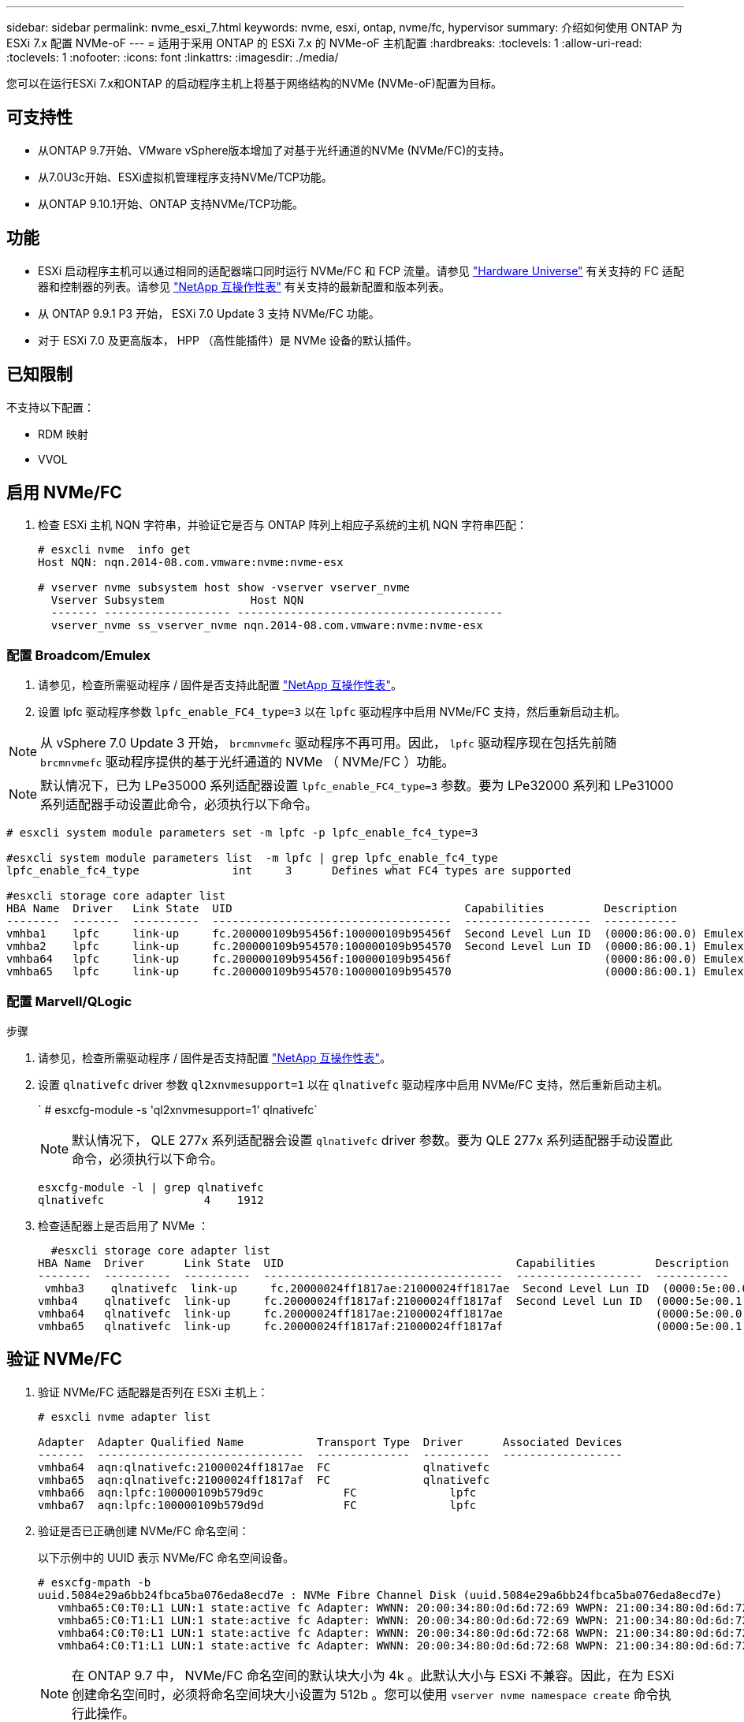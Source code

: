 ---
sidebar: sidebar 
permalink: nvme_esxi_7.html 
keywords: nvme, esxi, ontap, nvme/fc, hypervisor 
summary: 介绍如何使用 ONTAP 为 ESXi 7.x 配置 NVMe-oF 
---
= 适用于采用 ONTAP 的 ESXi 7.x 的 NVMe-oF 主机配置
:hardbreaks:
:toclevels: 1
:allow-uri-read: 
:toclevels: 1
:nofooter: 
:icons: font
:linkattrs: 
:imagesdir: ./media/


[role="lead"]
您可以在运行ESXi 7.x和ONTAP 的启动程序主机上将基于网络结构的NVMe (NVMe-oF)配置为目标。



== 可支持性

* 从ONTAP 9.7开始、VMware vSphere版本增加了对基于光纤通道的NVMe (NVMe/FC)的支持。
* 从7.0U3c开始、ESXi虚拟机管理程序支持NVMe/TCP功能。
* 从ONTAP 9.10.1开始、ONTAP 支持NVMe/TCP功能。




== 功能

* ESXi 启动程序主机可以通过相同的适配器端口同时运行 NVMe/FC 和 FCP 流量。请参见 link:https://hwu.netapp.com/Home/Index["Hardware Universe"^] 有关支持的 FC 适配器和控制器的列表。请参见 link:https://mysupport.netapp.com/matrix/["NetApp 互操作性表"^] 有关支持的最新配置和版本列表。
* 从 ONTAP 9.9.1 P3 开始， ESXi 7.0 Update 3 支持 NVMe/FC 功能。
* 对于 ESXi 7.0 及更高版本， HPP （高性能插件）是 NVMe 设备的默认插件。




== 已知限制

不支持以下配置：

* RDM 映射
* VVOL




== 启用 NVMe/FC

. 检查 ESXi 主机 NQN 字符串，并验证它是否与 ONTAP 阵列上相应子系统的主机 NQN 字符串匹配：
+
[listing]
----
# esxcli nvme  info get
Host NQN: nqn.2014-08.com.vmware:nvme:nvme-esx

# vserver nvme subsystem host show -vserver vserver_nvme
  Vserver Subsystem             Host NQN
  ------- ------------------- ----------------------------------------
  vserver_nvme ss_vserver_nvme nqn.2014-08.com.vmware:nvme:nvme-esx
----




=== 配置 Broadcom/Emulex

. 请参见，检查所需驱动程序 / 固件是否支持此配置 link:https://mysupport.netapp.com/matrix/["NetApp 互操作性表"^]。
. 设置 lpfc 驱动程序参数 `lpfc_enable_FC4_type=3` 以在 `lpfc` 驱动程序中启用 NVMe/FC 支持，然后重新启动主机。



NOTE: 从 vSphere 7.0 Update 3 开始， `brcmnvmefc` 驱动程序不再可用。因此， `lpfc` 驱动程序现在包括先前随 `brcmnvmefc` 驱动程序提供的基于光纤通道的 NVMe （ NVMe/FC ）功能。


NOTE: 默认情况下，已为 LPe35000 系列适配器设置 `lpfc_enable_FC4_type=3` 参数。要为 LPe32000 系列和 LPe31000 系列适配器手动设置此命令，必须执行以下命令。

[listing]
----
# esxcli system module parameters set -m lpfc -p lpfc_enable_fc4_type=3

#esxcli system module parameters list  -m lpfc | grep lpfc_enable_fc4_type
lpfc_enable_fc4_type              int     3      Defines what FC4 types are supported

#esxcli storage core adapter list
HBA Name  Driver   Link State  UID                                   Capabilities         Description
--------  -------  ----------  ------------------------------------  -------------------  -----------
vmhba1    lpfc     link-up     fc.200000109b95456f:100000109b95456f  Second Level Lun ID  (0000:86:00.0) Emulex Corporation Emulex LPe36000 Fibre Channel Adapter    FC HBA
vmhba2    lpfc     link-up     fc.200000109b954570:100000109b954570  Second Level Lun ID  (0000:86:00.1) Emulex Corporation Emulex LPe36000 Fibre Channel Adapter    FC HBA
vmhba64   lpfc     link-up     fc.200000109b95456f:100000109b95456f                       (0000:86:00.0) Emulex Corporation Emulex LPe36000 Fibre Channel Adapter   NVMe HBA
vmhba65   lpfc     link-up     fc.200000109b954570:100000109b954570                       (0000:86:00.1) Emulex Corporation Emulex LPe36000 Fibre Channel Adapter   NVMe HBA
----


=== 配置 Marvell/QLogic

.步骤
. 请参见，检查所需驱动程序 / 固件是否支持配置 link:https://mysupport.netapp.com/matrix/["NetApp 互操作性表"^]。
. 设置 `qlnativefc` driver 参数 `ql2xnvmesupport=1` 以在 `qlnativefc` 驱动程序中启用 NVMe/FC 支持，然后重新启动主机。
+
` # esxcfg-module -s 'ql2xnvmesupport=1' qlnativefc`

+

NOTE: 默认情况下， QLE 277x 系列适配器会设置 `qlnativefc` driver 参数。要为 QLE 277x 系列适配器手动设置此命令，必须执行以下命令。

+
[listing]
----
esxcfg-module -l | grep qlnativefc
qlnativefc               4    1912
----
. 检查适配器上是否启用了 NVMe ：
+
[listing]
----
  #esxcli storage core adapter list
HBA Name  Driver      Link State  UID                                   Capabilities         Description
--------  ----------  ----------  ------------------------------------  -------------------  -----------
 vmhba3    qlnativefc  link-up     fc.20000024ff1817ae:21000024ff1817ae  Second Level Lun ID  (0000:5e:00.0) QLogic Corp QLE2742 Dual Port 32Gb Fibre Channel to PCIe Adapter    FC Adapter
vmhba4    qlnativefc  link-up     fc.20000024ff1817af:21000024ff1817af  Second Level Lun ID  (0000:5e:00.1) QLogic Corp QLE2742 Dual Port 32Gb Fibre Channel to PCIe Adapter FC Adapter
vmhba64   qlnativefc  link-up     fc.20000024ff1817ae:21000024ff1817ae                       (0000:5e:00.0) QLogic Corp QLE2742 Dual Port 32Gb Fibre Channel to PCIe Adapter  NVMe FC Adapter
vmhba65   qlnativefc  link-up     fc.20000024ff1817af:21000024ff1817af                       (0000:5e:00.1) QLogic Corp QLE2742 Dual Port 32Gb Fibre Channel to PCIe Adapter  NVMe FC Adapter
----




== 验证 NVMe/FC

. 验证 NVMe/FC 适配器是否列在 ESXi 主机上：
+
[listing]
----
# esxcli nvme adapter list

Adapter  Adapter Qualified Name           Transport Type  Driver      Associated Devices
-------  -------------------------------  --------------  ----------  ------------------
vmhba64  aqn:qlnativefc:21000024ff1817ae  FC              qlnativefc
vmhba65  aqn:qlnativefc:21000024ff1817af  FC              qlnativefc
vmhba66  aqn:lpfc:100000109b579d9c 	      FC              lpfc
vmhba67  aqn:lpfc:100000109b579d9d 	      FC              lpfc

----
. 验证是否已正确创建 NVMe/FC 命名空间：
+
以下示例中的 UUID 表示 NVMe/FC 命名空间设备。

+
[listing]
----
# esxcfg-mpath -b
uuid.5084e29a6bb24fbca5ba076eda8ecd7e : NVMe Fibre Channel Disk (uuid.5084e29a6bb24fbca5ba076eda8ecd7e)
   vmhba65:C0:T0:L1 LUN:1 state:active fc Adapter: WWNN: 20:00:34:80:0d:6d:72:69 WWPN: 21:00:34:80:0d:6d:72:69  Target: WWNN: 20:17:00:a0:98:df:e3:d1 WWPN: 20:2f:00:a0:98:df:e3:d1
   vmhba65:C0:T1:L1 LUN:1 state:active fc Adapter: WWNN: 20:00:34:80:0d:6d:72:69 WWPN: 21:00:34:80:0d:6d:72:69  Target: WWNN: 20:17:00:a0:98:df:e3:d1 WWPN: 20:1a:00:a0:98:df:e3:d1
   vmhba64:C0:T0:L1 LUN:1 state:active fc Adapter: WWNN: 20:00:34:80:0d:6d:72:68 WWPN: 21:00:34:80:0d:6d:72:68  Target: WWNN: 20:17:00:a0:98:df:e3:d1 WWPN: 20:18:00:a0:98:df:e3:d1
   vmhba64:C0:T1:L1 LUN:1 state:active fc Adapter: WWNN: 20:00:34:80:0d:6d:72:68 WWPN: 21:00:34:80:0d:6d:72:68  Target: WWNN: 20:17:00:a0:98:df:e3:d1 WWPN: 20:19:00:a0:98:df:e3:d1
----
+

NOTE: 在 ONTAP 9.7 中， NVMe/FC 命名空间的默认块大小为 4k 。此默认大小与 ESXi 不兼容。因此，在为 ESXi 创建命名空间时，必须将命名空间块大小设置为 512b 。您可以使用 `vserver nvme namespace create` 命令执行此操作。

+
.示例
`vserver nvme namespace create -vserver vs_1 -path /vol/nssvol/namespace1 -size 100g -ostype vmware -block-size 512B`

+
请参见 link:https://docs.netapp.com/ontap-9/index.jsp?topic=%2Fcom.netapp.doc.dot-cm-cmpr%2FGUID-5CB10C70-AC11-41C0-8C16-B4D0DF916E9B.html["ONTAP 9 命令手册页"^] 了解更多详细信息。

. 验证相应 NVMe/FC 命名空间设备的各个 ANA 路径的状态：
+
[listing]
----
esxcli storage hpp path list -d uuid.5084e29a6bb24fbca5ba076eda8ecd7e
fc.200034800d6d7268:210034800d6d7268-fc.201700a098dfe3d1:201800a098dfe3d1-uuid.5084e29a6bb24fbca5ba076eda8ecd7e
   Runtime Name: vmhba64:C0:T0:L1
   Device: uuid.5084e29a6bb24fbca5ba076eda8ecd7e
   Device Display Name: NVMe Fibre Channel Disk (uuid.5084e29a6bb24fbca5ba076eda8ecd7e)
   Path State: active
   Path Config: {TPG_id=0,TPG_state=AO,RTP_id=0,health=UP}

fc.200034800d6d7269:210034800d6d7269-fc.201700a098dfe3d1:201a00a098dfe3d1-uuid.5084e29a6bb24fbca5ba076eda8ecd7e
   Runtime Name: vmhba65:C0:T1:L1
   Device: uuid.5084e29a6bb24fbca5ba076eda8ecd7e
   Device Display Name: NVMe Fibre Channel Disk (uuid.5084e29a6bb24fbca5ba076eda8ecd7e)
   Path State: active
   Path Config: {TPG_id=0,TPG_state=AO,RTP_id=0,health=UP}

fc.200034800d6d7269:210034800d6d7269-fc.201700a098dfe3d1:202f00a098dfe3d1-uuid.5084e29a6bb24fbca5ba076eda8ecd7e
   Runtime Name: vmhba65:C0:T0:L1
   Device: uuid.5084e29a6bb24fbca5ba076eda8ecd7e
   Device Display Name: NVMe Fibre Channel Disk (uuid.5084e29a6bb24fbca5ba076eda8ecd7e)
   Path State: active unoptimized
   Path Config: {TPG_id=0,TPG_state=ANO,RTP_id=0,health=UP}

fc.200034800d6d7268:210034800d6d7268-fc.201700a098dfe3d1:201900a098dfe3d1-uuid.5084e29a6bb24fbca5ba076eda8ecd7e
   Runtime Name: vmhba64:C0:T1:L1
   Device: uuid.5084e29a6bb24fbca5ba076eda8ecd7e
   Device Display Name: NVMe Fibre Channel Disk (uuid.5084e29a6bb24fbca5ba076eda8ecd7e)
   Path State: active unoptimized
   Path Config: {TPG_id=0,TPG_state=ANO,RTP_id=0,health=UP}
----




== 配置 NVMe/TCP

从7.0U3c开始、默认情况下会加载所需的NVMe/TCP模块。有关配置网络和NVMe/TCP适配器的信息、请参见VMware vSphere文档。



== 验证NVMe/TCP

.步骤
. 验证NVMe/TCP适配器的状态。
+
[listing]
----
[root@R650-8-45:~] esxcli nvme adapter list
Adapter    Adapter Qualified Name
--------- -------------------------------
vmhba64    aqn:nvmetcp:34-80-0d-30-ca-e0-T
vmhba65    aqn:nvmetc:34-80-13d-30-ca-e1-T
list
Transport Type   Driver   Associated Devices
---------------  -------  ------------------
TCP              nvmetcp    vmnzc2
TCP              nvmetcp    vmnzc3
----
. 要列出NVMe/TCP连接、请使用以下命令：
+
[listing]
----
[root@R650-8-45:~] esxcli nvme controller list
Name
-----------
nqn.1992-08.com.netapp:sn.5e347cf68e0511ec9ec2d039ea13e6ed:subsystem.vs_name_tcp_ss#vmhba64#192.168.100.11:4420
nqn.1992-08.com.netapp:sn.5e347cf68e0511ec9ec2d039ea13e6ed:subsystem.vs_name_tcp_ss#vmhba64#192.168.101.11:4420
Controller Number  Adapter   Transport Type   IS Online
----------------- ---------  ---------------  ---------
1580              vmhba64    TCP              true
1588              vmhba65    TCP              true

----
. 要列出NVMe命名空间的路径数、请使用以下命令：
+
[listing]
----
[root@R650-8-45:~] esxcli storage hpp path list -d uuid.400bf333abf74ab8b96dc18ffadc3f99
tcp.vmnic2:34:80:Od:30:ca:eo-tcp.unknown-uuid.400bf333abf74ab8b96dc18ffadc3f99
   Runtime Name: vmhba64:C0:T0:L3
   Device: uuid.400bf333abf74ab8b96dc18ffadc3f99
   Device Display Name: NVMe TCP Disk (uuid.400bf333abf74ab8b96dc18ffadc3f99)
   Path State: active unoptimized
   Path config: {TPG_id=0,TPG_state=ANO,RTP_id=0,health=UP}

tcp.vmnic3:34:80:Od:30:ca:el-tcp.unknown-uuid.400bf333abf74ab8b96dc18ffadc3f99
   Runtime Name: vmhba65:C0:T1:L3
   Device: uuid.400bf333abf74ab8b96dc18ffadc3f99
   Device Display Name: NVMe TCP Disk (uuid.400bf333abf74ab8b96dc18ffadc3f99)
   Path State: active
   Path config: {TPG_id=0,TPG_state=AO,RTP_id=0,health=UP}
----




== 已知问题

使用ONTAP的ESXi 7.x的NVMe-oF主机配置存在以下已知问题：

[cols="10,30,30"]
|===
| NetApp 错误 ID | 标题 | 临时解决策 


| link:https://mysupport.netapp.com/site/bugs-online/product/ONTAP/BURT/1420654["1420654,"^] | 在ONTAP 9.9.1中使用NVMe/FC协议时、ONTAP 节点不运行 | 检查并更正主机网络结构中的任何网络问题。如果这不起作用、请升级到可修复此问题描述 的修补程序。 
|===
.相关信息
link:https://docs.netapp.com/us-en/netapp-solutions/virtualization/vsphere_ontap_ontap_for_vsphere.html["TR-4597 ：采用 ONTAP 的 VMware vSphere"^]
link:https://kb.vmware.com/s/article/2031038["NetApp MetroCluster 支持 VMware vSphere 5.x ， 6.x 和 7.x （ 2031038 ）"^]
link:https://kb.vmware.com/s/article/83370["VMware vSphere 6.x和7.x支持NetApp®SnapMirror主动同步"^]
